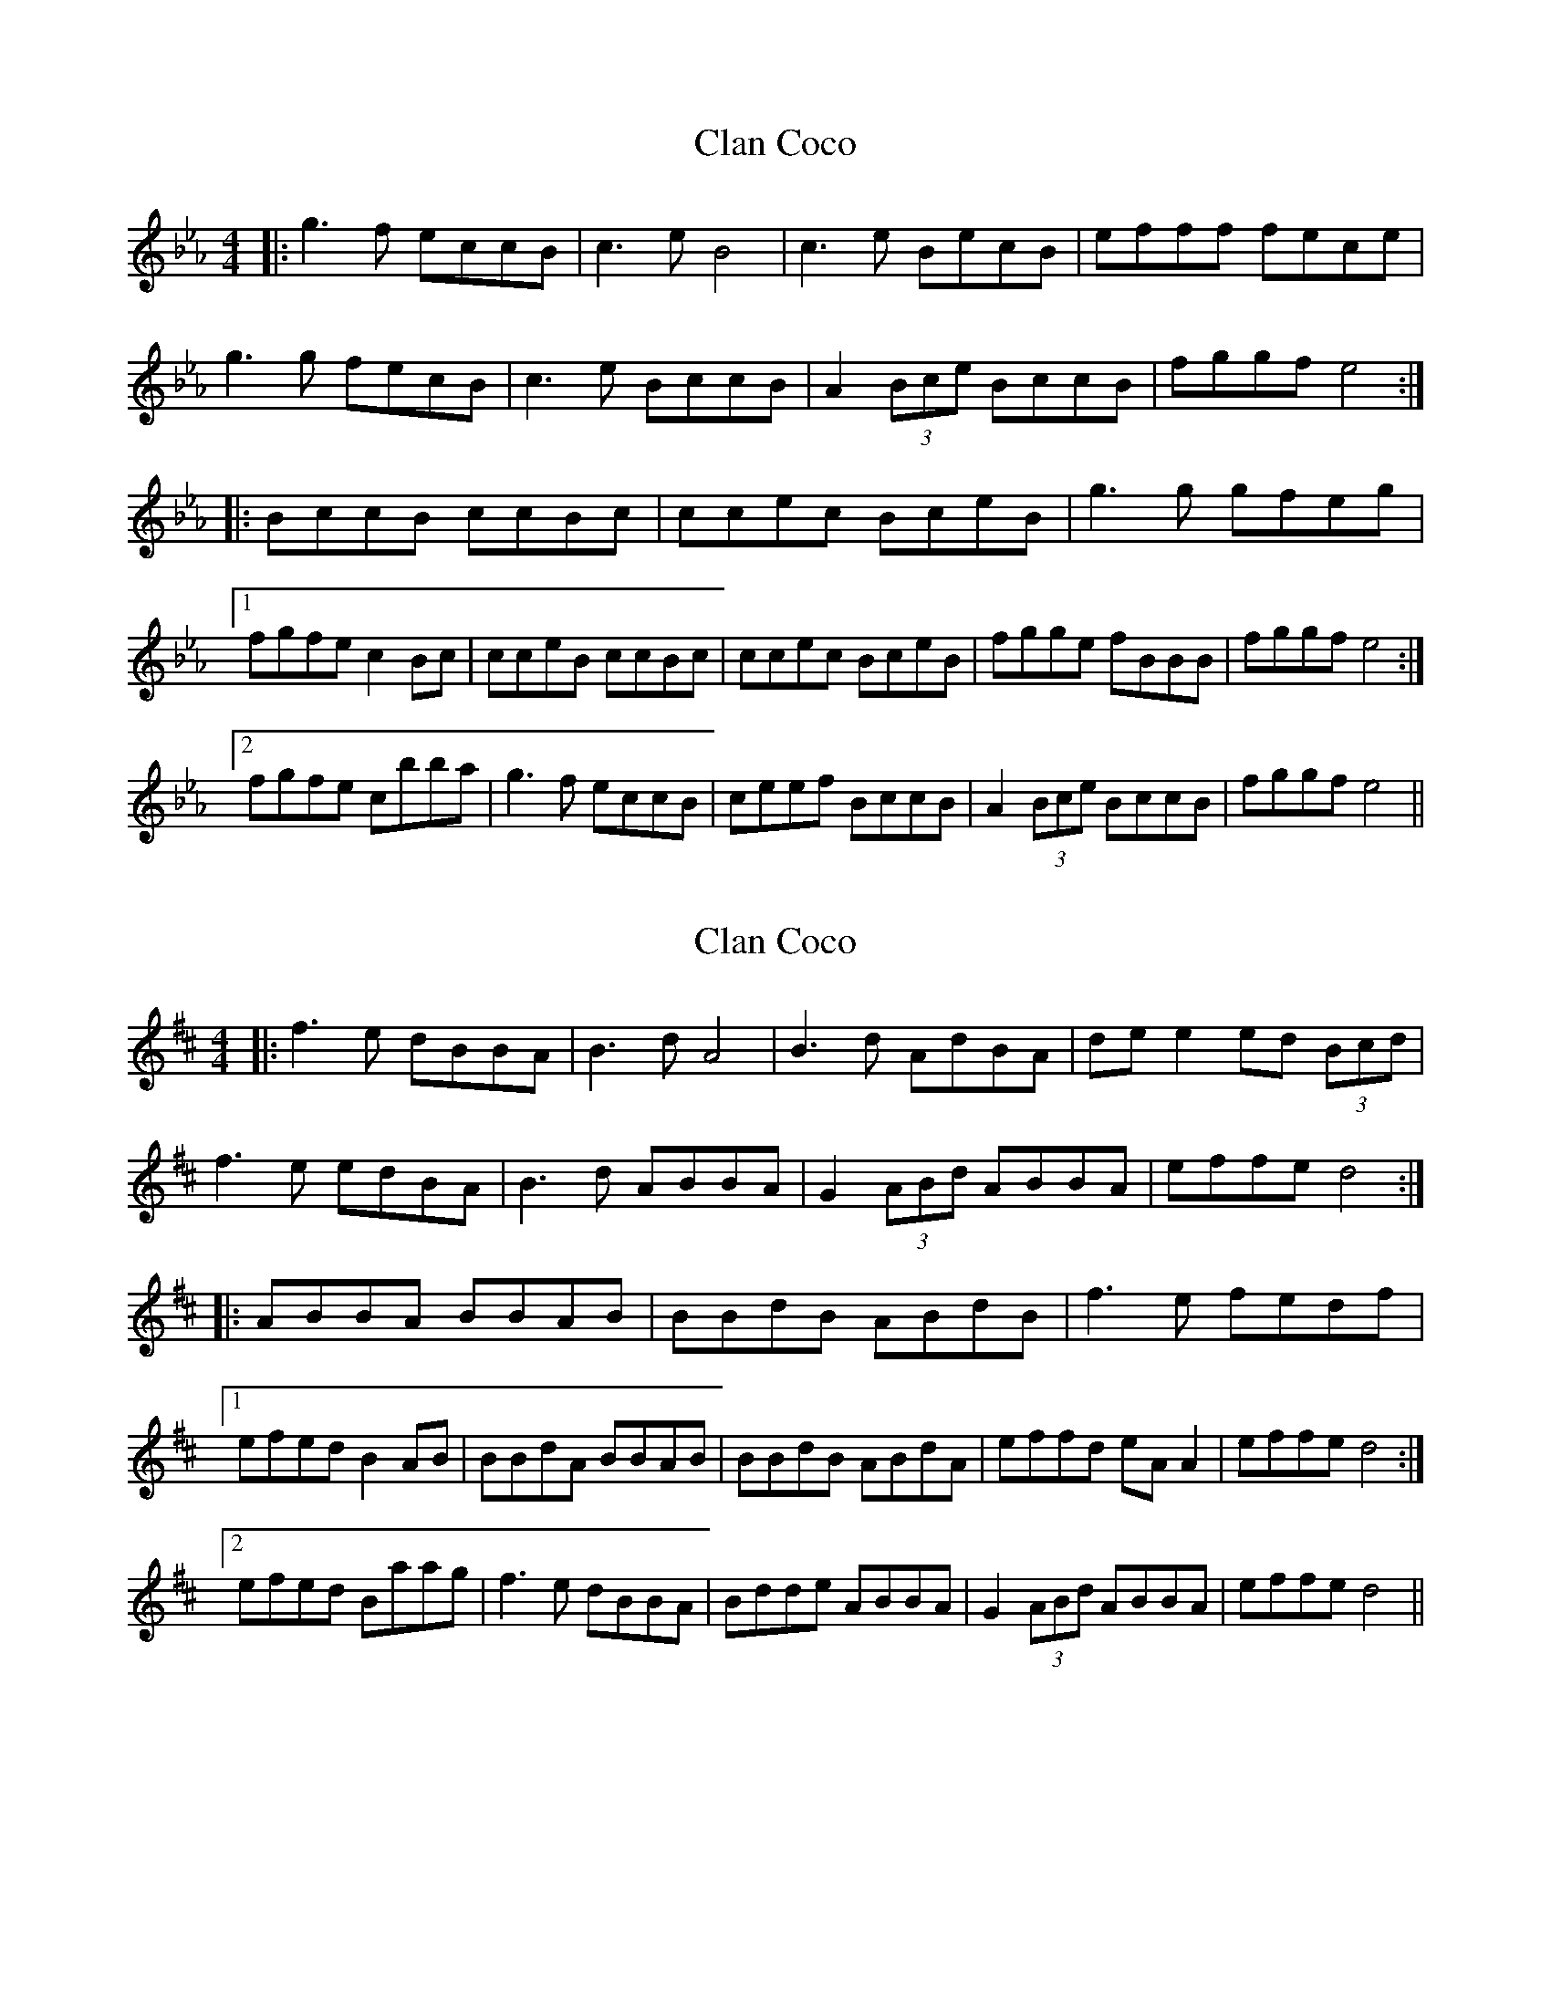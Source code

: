 X: 1
T: Clan Coco
Z: wordnerd129
S: https://thesession.org/tunes/9693#setting9693
R: reel
M: 4/4
L: 1/8
K: Fdor
|:g3 f eccB | c3 e B4 | c3 e BecB | efff fece |
g3 g fecB | c3 e BccB | A2 (3Bce BccB | fggf e4:|
|:BccB ccBc | ccec BceB | g3 g gfeg |
[1 fgfe c2 Bc | cceB ccBc | ccec BceB | fgge fBBB | fggf e4:|
[2 fgfe cbba | g3 f eccB | ceef BccB | A2 (3Bce BccB | fggf e4||
X: 2
T: Clan Coco
Z: JACKB
S: https://thesession.org/tunes/9693#setting24159
R: reel
M: 4/4
L: 1/8
K: Edor
|:f3e dBBA | B3 d A4 | B3 d AdBA | de e2 ed (3Bcd |
f3e edBA | B3d ABBA | G2 (3ABd ABBA | effe d4:|
|:ABBA BBAB | BBdB ABdB | f3e fedf |
[1 efed B2 AB | BBdA BBAB | BBdB ABdA | effd eA A2 | effe d4:|
[2 efed Baag | f3e dBBA | Bdde ABBA | G2 (3ABd ABBA | effe d4||
